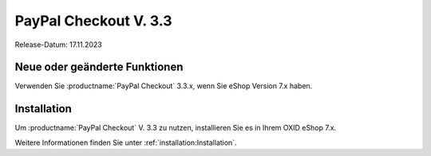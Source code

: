 PayPal Checkout V. 3.3
======================

Release-Datum: 17.11.2023

Neue oder geänderte Funktionen
------------------------------

Verwenden Sie :productname:`PayPal Checkout` 3.3.x, wenn Sie eShop Version 7.x haben.


Installation
------------

Um :productname:`PayPal Checkout` V. 3.3 zu nutzen, installieren Sie es in Ihrem OXID eShop 7.x.

Weitere Informationen finden Sie unter :ref:`installation:Installation`.

.. todo: für spätere Verwendung:
    Update
    ------
    Um die Funktionen und Korrekturen von :productname:`PayPal Checkout` V. 2.3 zu nutzen, machen Sie ein Update.
    Weitere Informationen finden Sie unter
    * :ref:`installation:Minor Update installieren`
    * :ref:`installation:Patch-Update installieren`
